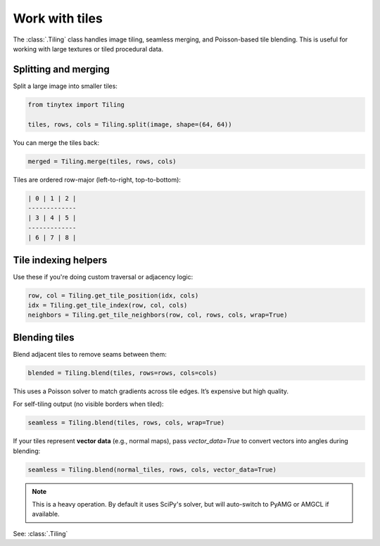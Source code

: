 Work with tiles
===============

The :class:`.Tiling` class handles image tiling, seamless merging, and Poisson-based tile blending. This is useful for working with large textures or tiled procedural data.

Splitting and merging
---------------------

Split a large image into smaller tiles:

.. code-block:: python
    
    from tinytex import Tiling

    tiles, rows, cols = Tiling.split(image, shape=(64, 64))

You can merge the tiles back:

.. code-block:: python

    merged = Tiling.merge(tiles, rows, cols)

Tiles are ordered row-major (left-to-right, top-to-bottom):

.. code-block:: text

    | 0 | 1 | 2 |
    -------------
    | 3 | 4 | 5 |
    -------------
    | 6 | 7 | 8 |

Tile indexing helpers
---------------------

Use these if you're doing custom traversal or adjacency logic:

.. code-block:: python

    row, col = Tiling.get_tile_position(idx, cols)
    idx = Tiling.get_tile_index(row, col, cols)
    neighbors = Tiling.get_tile_neighbors(row, col, rows, cols, wrap=True)

Blending tiles
--------------

Blend adjacent tiles to remove seams between them:

.. code-block:: python

    blended = Tiling.blend(tiles, rows=rows, cols=cols)

This uses a Poisson solver to match gradients across tile edges. It’s expensive but high quality.

For self-tiling output (no visible borders when tiled):

.. code-block:: python

    seamless = Tiling.blend(tiles, rows, cols, wrap=True)

If your tiles represent **vector data** (e.g., normal maps), pass `vector_data=True` to convert vectors into angles during blending:

.. code-block:: python

    seamless = Tiling.blend(normal_tiles, rows, cols, vector_data=True)

.. note::
    
    This is a heavy operation. By default it uses SciPy's solver, but will auto-switch to PyAMG or AMGCL if available.

See: :class:`.Tiling`